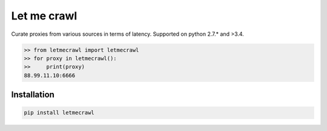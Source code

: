 Let me crawl
=======================

Curate proxies from various sources in terms of latency. Supported on python 2.7.* and >3.4.


.. code-block:: bash

    >> from letmecrawl import letmecrawl
    >> for proxy in letmecrawl():
    >>     print(proxy)
    88.99.11.10:6666



Installation
-----------------
.. code-block:: bash

    pip install letmecrawl

